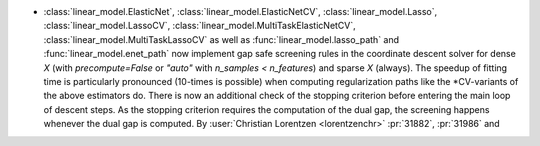 - :class:`linear_model.ElasticNet`, :class:`linear_model.ElasticNetCV`,
  :class:`linear_model.Lasso`, :class:`linear_model.LassoCV`,
  :class:`linear_model.MultiTaskElasticNetCV`, :class:`linear_model.MultiTaskLassoCV`
  as well as
  :func:`linear_model.lasso_path` and :func:`linear_model.enet_path` now implement
  gap safe screening rules in the coordinate descent solver for dense `X` (with
  `precompute=False` or `"auto"` with `n_samples < n_features`) and sparse `X`
  (always).
  The speedup of fitting time is particularly pronounced (10-times is possible) when
  computing regularization paths like the \*CV-variants of the above estimators do.
  There is now an additional check of the stopping criterion before entering the main
  loop of descent steps. As the stopping criterion requires the computation of the dual
  gap, the screening happens whenever the dual gap is computed.
  By :user:`Christian Lorentzen <lorentzenchr>` :pr:`31882`, :pr:`31986` and
